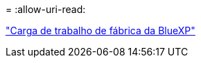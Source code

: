 = 
:allow-uri-read: 


https://docs.netapp.com/us-en/workload-family/media/workload-factory-notice.pdf["Carga de trabalho de fábrica da BlueXP"^]

